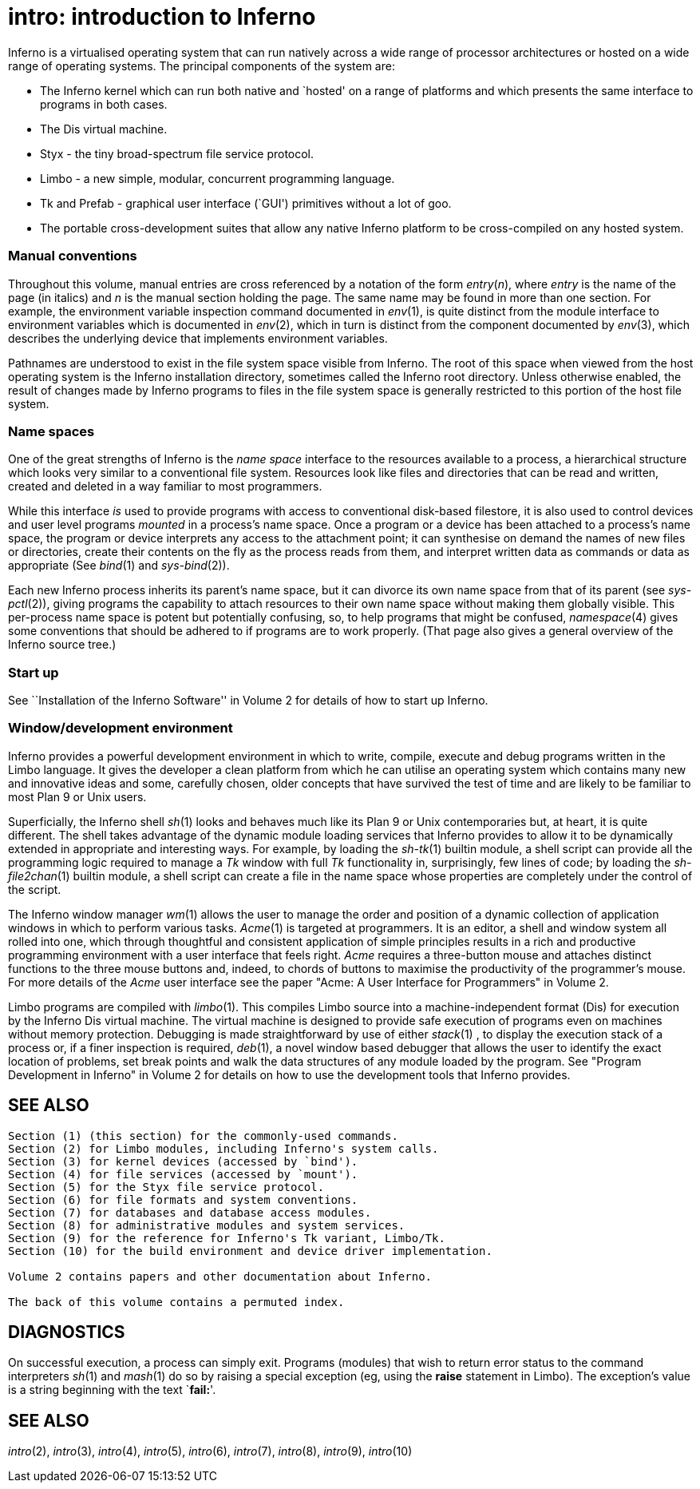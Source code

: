 = intro: introduction to Inferno


Inferno is a virtualised operating system that can run natively across a
wide range of processor architectures or hosted on a wide range of
operating systems. The principal components of the system are:

* The Inferno kernel which can run both native and `hosted' on a range
of platforms and which presents the same interface to programs in both
cases.
* The Dis virtual machine.
* Styx - the tiny broad-spectrum file service protocol.
* Limbo - a new simple, modular, concurrent programming language.
* Tk and Prefab - graphical user interface (`GUI') primitives without a
lot of goo.
* The portable cross-development suites that allow any native Inferno
platform to be cross-compiled on any hosted system.

=== Manual conventions

Throughout this volume, manual entries are cross referenced by a
notation of the form _entry_(_n_), where _entry_ is the name of the page
(in italics) and _n_ is the manual section holding the page. The same
name may be found in more than one section. For example, the environment
variable inspection command documented in _env_(1), is quite distinct
from the module interface to environment variables which is documented
in _env_(2), which in turn is distinct from the component documented by
_env_(3), which describes the underlying device that implements
environment variables.

Pathnames are understood to exist in the file system space visible from
Inferno. The root of this space when viewed from the host operating
system is the Inferno installation directory, sometimes called the
Inferno root directory. Unless otherwise enabled, the result of changes
made by Inferno programs to files in the file system space is generally
restricted to this portion of the host file system.

=== Name spaces

One of the great strengths of Inferno is the _name space_ interface to
the resources available to a process, a hierarchical structure which
looks very similar to a conventional file system. Resources look like
files and directories that can be read and written, created and deleted
in a way familiar to most programmers.

While this interface _is_ used to provide programs with access to
conventional disk-based filestore, it is also used to control devices
and user level programs _mounted_ in a process's name space. Once a
program or a device has been attached to a process's name space, the
program or device interprets any access to the attachment point; it can
synthesise on demand the names of new files or directories, create their
contents on the fly as the process reads from them, and interpret
written data as commands or data as appropriate (See _bind_(1) and
_sys-bind_(2)).

Each new Inferno process inherits its parent's name space, but it can
divorce its own name space from that of its parent (see _sys-pctl_(2)),
giving programs the capability to attach resources to their own name
space without making them globally visible. This per-process name space
is potent but potentially confusing, so, to help programs that might be
confused, _namespace_(4) gives some conventions that should be adhered
to if programs are to work properly. (That page also gives a general
overview of the Inferno source tree.)

=== Start up

See ``Installation of the Inferno Software'' in Volume 2 for details of
how to start up Inferno.

=== Window/development environment

Inferno provides a powerful development environment in which to write,
compile, execute and debug programs written in the Limbo language. It
gives the developer a clean platform from which he can utilise an
operating system which contains many new and innovative ideas and some,
carefully chosen, older concepts that have survived the test of time and
are likely to be familiar to most Plan 9 or Unix users.

Superficially, the Inferno shell _sh_(1) looks and behaves much like its
Plan 9 or Unix contemporaries but, at heart, it is quite different. The
shell takes advantage of the dynamic module loading services that
Inferno provides to allow it to be dynamically extended in appropriate
and interesting ways. For example, by loading the _sh-tk_(1) builtin
module, a shell script can provide all the programming logic required to
manage a _Tk_ window with full _Tk_ functionality in, surprisingly, few
lines of code; by loading the _sh-file2chan_(1) builtin module, a shell
script can create a file in the name space whose properties are
completely under the control of the script.

The Inferno window manager _wm_(1) allows the user to manage the order
and position of a dynamic collection of application windows in which to
perform various tasks. _Acme_(1) is targeted at programmers. It is an
editor, a shell and window system all rolled into one, which through
thoughtful and consistent application of simple principles results in a
rich and productive programming environment with a user interface that
feels right. _Acme_ requires a three-button mouse and attaches distinct
functions to the three mouse buttons and, indeed, to chords of buttons
to maximise the productivity of the programmer's mouse. For more details
of the _Acme_ user interface see the paper "Acme: A User Interface for
Programmers" in Volume 2.

Limbo programs are compiled with _limbo_(1). This compiles Limbo source
into a machine-independent format (Dis) for execution by the Inferno Dis
virtual machine. The virtual machine is designed to provide safe
execution of programs even on machines without memory protection.
Debugging is made straightforward by use of either _stack_(1) , to
display the execution stack of a process or, if a finer inspection is
required, _deb_(1), a novel window based debugger that allows the user
to identify the exact location of problems, set break points and walk
the data structures of any module loaded by the program. See "Program
Development in Inferno" in Volume 2 for details on how to use the
development tools that Inferno provides.

== SEE ALSO

....
Section (1) (this section) for the commonly-used commands.
Section (2) for Limbo modules, including Inferno's system calls.
Section (3) for kernel devices (accessed by `bind').
Section (4) for file services (accessed by `mount').
Section (5) for the Styx file service protocol.
Section (6) for file formats and system conventions.
Section (7) for databases and database access modules.
Section (8) for administrative modules and system services.
Section (9) for the reference for Inferno's Tk variant, Limbo/Tk.
Section (10) for the build environment and device driver implementation.

Volume 2 contains papers and other documentation about Inferno.

The back of this volume contains a permuted index.
....

== DIAGNOSTICS

On successful execution, a process can simply exit. Programs (modules)
that wish to return error status to the command interpreters _sh_(1) and
_mash_(1) do so by raising a special exception (eg, using the *raise*
statement in Limbo). The exception's value is a string beginning with
the text `**fail:**'.

== SEE ALSO

_intro_(2), _intro_(3), _intro_(4), _intro_(5), _intro_(6), _intro_(7),
_intro_(8), _intro_(9), _intro_(10)
